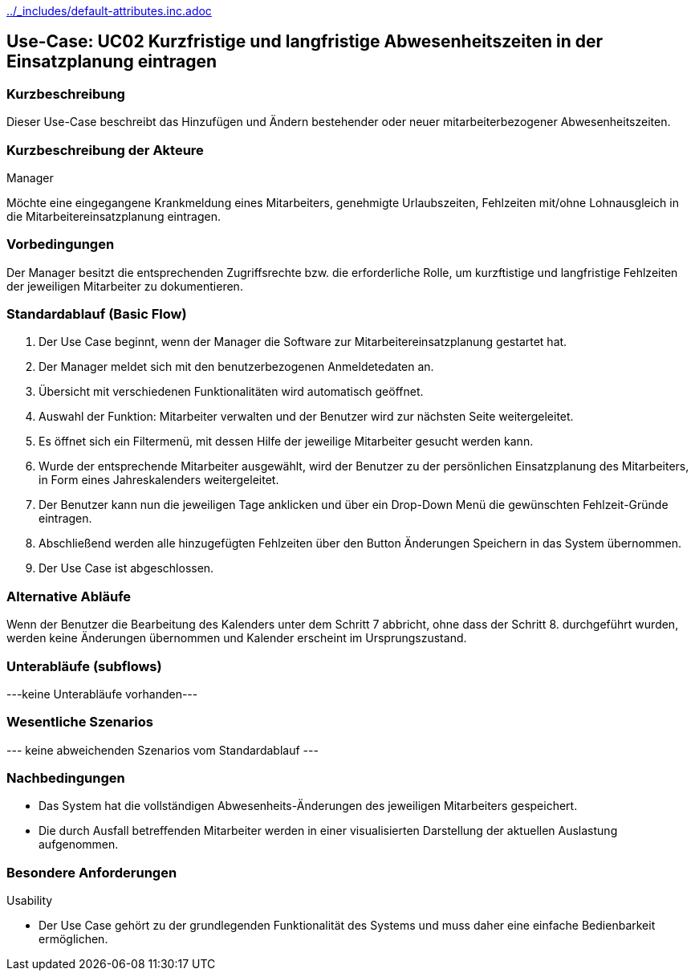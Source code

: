 //Nutzen Sie dieses Template als Grundlage für die Spezifikation *einzelner* Use-Cases. Diese lassen sich dann per Include in das Use-Case Model Dokument einbinden (siehe Beispiel dort).
ifndef::main-document[include::../_includes/default-attributes.inc.adoc[]]


== Use-Case: UC02 Kurzfristige und langfristige Abwesenheitszeiten in der Einsatzplanung eintragen

=== Kurzbeschreibung

Dieser Use-Case beschreibt das Hinzufügen und Ändern bestehender oder neuer mitarbeiterbezogener Abwesenheitszeiten. 

=== Kurzbeschreibung der Akteure

Manager

Möchte eine eingegangene Krankmeldung eines Mitarbeiters, genehmigte Urlaubszeiten, Fehlzeiten mit/ohne Lohnausgleich in die Mitarbeitereinsatzplanung eintragen.

=== Vorbedingungen
//Vorbedingungen müssen erfüllt, damit der Use Case beginnen kann, z.B. Benutzer ist angemeldet, Warenkorb ist nicht leer...

Der Manager besitzt die entsprechenden Zugriffsrechte bzw. die erforderliche Rolle, um kurzftistige und langfristige Fehlzeiten der jeweiligen Mitarbeiter zu dokumentieren.


=== Standardablauf (Basic Flow)
//Der Standardablauf definiert die Schritte für den Erfolgsfall ("Happy Path")

. Der Use Case beginnt, wenn der Manager die Software zur Mitarbeitereinsatzplanung gestartet hat.
. Der Manager meldet sich mit den benutzerbezogenen Anmeldetedaten an.
. Übersicht mit verschiedenen Funktionalitäten wird automatisch geöffnet.
. Auswahl der Funktion: Mitarbeiter verwalten und der Benutzer wird zur nächsten Seite weitergeleitet.
. Es öffnet sich ein Filtermenü, mit dessen Hilfe der jeweilige Mitarbeiter gesucht werden kann.
. Wurde der entsprechende Mitarbeiter ausgewählt, wird der Benutzer zu der persönlichen Einsatzplanung des Mitarbeiters, in Form eines Jahreskalenders weitergeleitet.
. Der Benutzer kann nun die jeweiligen Tage anklicken und über ein Drop-Down Menü die gewünschten Fehlzeit-Gründe eintragen.
. Abschließend werden alle hinzugefügten Fehlzeiten über den Button Änderungen Speichern in das System übernommen.
. Der Use Case ist abgeschlossen.

=== Alternative Abläufe
//Nutzen Sie alternative Abläufe für Fehlerfälle, Ausnahmen und Erweiterungen zum Standardablauf

Wenn der Benutzer die Bearbeitung des Kalenders unter dem Schritt 7 abbricht, ohne dass der Schritt 8. durchgeführt wurden, werden keine Änderungen übernommen und Kalender erscheint im Ursprungszustand.

//==== <Alternativer Ablauf 1>
//Wenn <Akteur> im Schritt <x> des Standardablauf <etwas macht>, dann
//. <Ablauf beschreiben>
//. Der Use Case wird im Schritt <y> fortgesetzt.

=== Unterabläufe (subflows)
//Nutzen Sie Unterabläufe, um wiederkehrende Schritte auszulagern

---keine Unterabläufe vorhanden---

//==== <Unterablauf 1>
//. <Unterablauf 1, Schritt 1>
//. …
//. <Unterablauf 1, Schritt n>

=== Wesentliche Szenarios
//Szenarios sind konkrete Instanzen eines Use Case, d.h. mit einem konkreten Akteur und einem konkreten Durchlauf der o.g. Flows. Szenarios können als Vorstufe für die Entwicklung von Flows und/oder zu deren Validierung verwendet werden.
--- keine abweichenden Szenarios vom Standardablauf ---
//==== <Szenario 1>
//. <Szenario 1, Schritt 1>
//. …
//. <Szenario 1, Schritt n>

=== Nachbedingungen
//Nachbedingungen beschreiben das Ergebnis des Use Case, z.B. einen bestimmten Systemzustand.
* Das System hat die vollständigen Abwesenheits-Änderungen des jeweiligen Mitarbeiters gespeichert.
* Die durch Ausfall betreffenden Mitarbeiter werden in einer visualisierten Darstellung der aktuellen Auslastung aufgenommen.

//==== <Nachbedingung 1>

=== Besondere Anforderungen
//Besondere Anforderungen können sich auf nicht-funktionale Anforderungen wie z.B. einzuhaltende Standards, Qualitätsanforderungen oder Anforderungen an die Benutzeroberfläche beziehen.
Usability

• Der Use Case gehört zu der grundlegenden Funktionalität des Systems und muss daher eine einfache Bedienbarkeit ermöglichen.

//==== <Besondere Anforderung 1>
